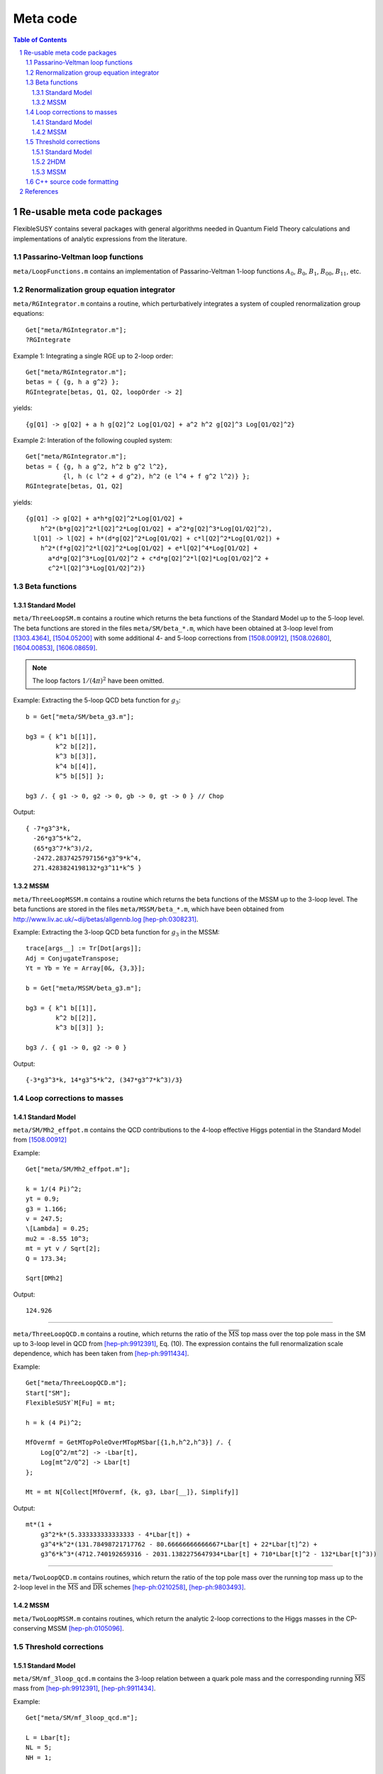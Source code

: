 .. sectnum::

Meta code
=========

.. contents:: Table of Contents

Re-usable meta code packages
----------------------------

FlexibleSUSY contains several packages with general algorithms needed
in Quantum Field Theory calculations and implementations of analytic
expressions from the literature.


Passarino-Veltman loop functions
````````````````````````````````

``meta/LoopFunctions.m`` contains an implementation of
Passarino-Veltman 1-loop functions :math:`A_0`, :math:`B_0`,
:math:`B_1`, :math:`B_{00}`, :math:`B_{11}`, etc.


Renormalization group equation integrator
`````````````````````````````````````````

``meta/RGIntegrator.m`` contains a routine, which perturbatively
integrates a system of coupled renormalization group equations::

    Get["meta/RGIntegrator.m"];
    ?RGIntegrate

Example 1: Integrating a single RGE up to 2-loop order::

    Get["meta/RGIntegrator.m"];
    betas = { {g, h a g^2} };
    RGIntegrate[betas, Q1, Q2, loopOrder -> 2]

yields::

    {g[Q1] -> g[Q2] + a h g[Q2]^2 Log[Q1/Q2] + a^2 h^2 g[Q2]^3 Log[Q1/Q2]^2}

Example 2: Interation of the following coupled system::

    Get["meta/RGIntegrator.m"];
    betas = { {g, h a g^2, h^2 b g^2 l^2},
              {l, h (c l^2 + d g^2), h^2 (e l^4 + f g^2 l^2)} };
    RGIntegrate[betas, Q1, Q2]

yields::

    {g[Q1] -> g[Q2] + a*h*g[Q2]^2*Log[Q1/Q2] +
        h^2*(b*g[Q2]^2*l[Q2]^2*Log[Q1/Q2] + a^2*g[Q2]^3*Log[Q1/Q2]^2),
      l[Q1] -> l[Q2] + h*(d*g[Q2]^2*Log[Q1/Q2] + c*l[Q2]^2*Log[Q1/Q2]) +
        h^2*(f*g[Q2]^2*l[Q2]^2*Log[Q1/Q2] + e*l[Q2]^4*Log[Q1/Q2] +
          a*d*g[Q2]^3*Log[Q1/Q2]^2 + c*d*g[Q2]^2*l[Q2]*Log[Q1/Q2]^2 +
          c^2*l[Q2]^3*Log[Q1/Q2]^2)}


Beta functions
``````````````

Standard Model
''''''''''''''

``meta/ThreeLoopSM.m`` contains a routine which returns the beta
functions of the Standard Model up to the 5-loop level.  The beta
functions are stored in the files ``meta/SM/beta_*.m``, which have
been obtained at 3-loop level from [1303.4364]_, [1504.05200]_ with
some additional 4- and 5-loop corrections from [1508.00912]_,
[1508.02680]_, [1604.00853]_, [1606.08659]_.

.. note:: The loop factors :math:`1/(4\pi)^2` have been omitted.

Example: Extracting the 5-loop QCD beta function for :math:`g_3`::

    b = Get["meta/SM/beta_g3.m"];

    bg3 = { k^1 b[[1]],
            k^2 b[[2]],
            k^3 b[[3]],
            k^4 b[[4]],
            k^5 b[[5]] };

    bg3 /. { g1 -> 0, g2 -> 0, gb -> 0, gt -> 0 } // Chop

Output::

    { -7*g3^3*k,
      -26*g3^5*k^2,
      (65*g3^7*k^3)/2,
      -2472.2837425797156*g3^9*k^4,
      271.4283824198132*g3^11*k^5 }

MSSM
''''

``meta/ThreeLoopMSSM.m`` contains a routine which returns the beta
functions of the MSSM up to the 3-loop level.  The beta functions are
stored in the files ``meta/MSSM/beta_*.m``, which have been obtained
from http://www.liv.ac.uk/~dij/betas/allgennb.log [hep-ph:0308231]_.

Example: Extracting the 3-loop QCD beta function for :math:`g_3` in
the MSSM::

    trace[args__] := Tr[Dot[args]];
    Adj = ConjugateTranspose;
    Yt = Yb = Ye = Array[0&, {3,3}];

    b = Get["meta/MSSM/beta_g3.m"];

    bg3 = { k^1 b[[1]],
            k^2 b[[2]],
            k^3 b[[3]] };

    bg3 /. { g1 -> 0, g2 -> 0 }

Output::

     {-3*g3^3*k, 14*g3^5*k^2, (347*g3^7*k^3)/3}


Loop corrections to masses
``````````````````````````

Standard Model
''''''''''''''

``meta/SM/Mh2_effpot.m`` contains the QCD contributions to the 4-loop
effective Higgs potential in the Standard Model from [1508.00912]_

Example::

    Get["meta/SM/Mh2_effpot.m"];

    k = 1/(4 Pi)^2;
    yt = 0.9;
    g3 = 1.166;
    v = 247.5;
    \[Lambda] = 0.25;
    mu2 = -8.55 10^3;
    mt = yt v / Sqrt[2];
    Q = 173.34;

    Sqrt[DMh2]

Output::

    124.926

------

``meta/ThreeLoopQCD.m`` contains a routine, which returns the ratio of
the :math:`\overline{\text{MS}}` top mass over the top pole mass in
the SM up to 3-loop level in QCD from [hep-ph:9912391]_, Eq. (10).
The expression contains the full renormalization scale dependence,
which has been taken from [hep-ph:9911434]_.

Example::

    Get["meta/ThreeLoopQCD.m"];
    Start["SM"];
    FlexibleSUSY`M[Fu] = mt;

    h = k (4 Pi)^2;

    MfOvermf = GetMTopPoleOverMTopMSbar[{1,h,h^2,h^3}] /. {
        Log[Q^2/mt^2] -> -Lbar[t],
        Log[mt^2/Q^2] -> Lbar[t]
    };

    Mt = mt N[Collect[MfOvermf, {k, g3, Lbar[__]}, Simplify]]

Output::

    mt*(1 +
        g3^2*k*(5.333333333333333 - 4*Lbar[t]) +
        g3^4*k^2*(131.78498721717762 - 80.66666666666667*Lbar[t] + 22*Lbar[t]^2) +
        g3^6*k^3*(4712.740192659316 - 2031.1382275647934*Lbar[t] + 710*Lbar[t]^2 - 132*Lbar[t]^3))

------


``meta/TwoLoopQCD.m`` contains routines, which return the ratio of the
top pole mass over the running top mass up to the 2-loop level in the
:math:`\overline{\text{MS}}` and :math:`\overline{\text{DR}}` schemes
[hep-ph:0210258]_, [hep-ph:9803493]_.

MSSM
''''

``meta/TwoLoopMSSM.m`` contains routines, which return the
analytic 2-loop corrections to the Higgs masses in the CP-conserving
MSSM [hep-ph:0105096]_.


Threshold corrections
`````````````````````

Standard Model
''''''''''''''

``meta/SM/mf_3loop_qcd.m`` contains the 3-loop relation between a quark pole
mass and the corresponding running :math:`\overline{\text{MS}}` mass
from [hep-ph:9912391]_, [hep-ph:9911434]_.

Example::

    Get["meta/SM/mf_3loop_qcd.m"];

    L = Lbar[t];
    NL = 5;
    NH = 1;

    Mt = mt N[Collect[MfOvermf, {k, g3, Lbar[__]}, Simplify]]

Output::

    mt*(1 +
        g3^2*k*(5.333333333333333 - 4*Lbar[t]) +
        g3^4*k^2*(131.78498721717762 - 80.66666666666667*Lbar[t] + 22*Lbar[t]^2) +
        g3^6*k^3*(4712.740192659316 - 2031.1382275647934*Lbar[t] + 710*Lbar[t]^2 - 132*Lbar[t]^3))

2HDM
''''

``meta/THDM/Thresholds_1L_full.m`` contains the implementation of the
complete analytic 1-loop threshold corrections of the THDM and the
THDM + Higgsinos + gauginos to the MSSM [0901.2065]_.

Example::

    Get["meta/THDM/Thresholds_1L_full.m"];

    tc = (4 Pi)^2 GetTHDMThresholds1L[];

    $Assumptions = { Element[ht, Reals], Element[Mu, Reals], Element[At, Reals] };

    Yu[i_, k_] := DiagonalMatrix[{0,0,ht}][[i,k]];
    Tu[i_, k_] := DiagonalMatrix[{0,0,ht At}][[i,k]];
    Yd[__] := 0;
    Ye[__] := 0;
    Td[__] := 0;
    Te[__] := 0;
    g2 = gY = 0;

    {l1, l2, l3, l4, l5, l6, l7} = Collect[tc, ht, Simplify]

Output::

    { -3*ht^4*Mu^4*D0[msq[3], msq[3], msu[3], msu[3]],
      -3*ht^4*(B0[msq[3], msq[3], Q] + B0[msu[3], msu[3], Q] + At^2*(2*C0[msq[3], msq[3], msu[3]] + 2*C0[msq[3], msu[3], msu[3]] + At^2*D0[msq[3], msq[3], msu[3], msu[3]])),
      -3*ht^4*Mu^2*(C0[msq[3], msu[3], msu[3]] + At^2*D0[msq[3], msq[3], msu[3], msu[3]]),
      -3*ht^4*Mu^2*(C0[msq[3], msq[3], msu[3]] + At^2*D0[msq[3], msq[3], msu[3], msu[3]]),
      -3*At^2*ht^4*Mu^2*D0[msq[3], msq[3], msu[3], msu[3]],
       3*At*ht^4*Mu^3*D0[msq[3], msq[3], msq[3], msq[3]],
       3*At*ht^4*Mu*(C0[msq[3], msq[3], msu[3]] + C0[msq[3], msu[3], msu[3]] + At^2*D0[msq[3], msq[3], msq[3], msq[3]]) }

MSSM
''''

``meta/MSSM/tquark_2loop_strong.m`` contains the analytic
expression for the 2-loop relation :math:`O(\alpha_s^2)` between the top
quark pole mass and the :math:`\overline{\text{DR}}` top mass in the
MSSM [hep-ph:0210258]_, [hep-ph:0507139]_.

----

``meta/MSSM/bquark_2loop_sqcd_decoupling.m`` contains the analytic
expression for the 2-loop relation :math:`O(\alpha_s^2)` between the
:math:`\overline{\text{MS}}` bottom quark mass in the Standard Model
(without the top quark) and the :math:`\overline{\text{DR}}` bottom
mass in the MSSM [0707.0650]_.

----

``meta/MSSM/dmtauas2.m`` contains the analytic expression for the
2-loop relation between the tau lepton pole mass and the
:math:`\overline{\text{DR}}` tau mass in the MSSM.

----

``meta/MSSM/das2.m`` contains the analytic expression for the 2-loop
relation between the :math:`\overline{\text{MS}}` :math:`\alpha_s` in
the Standard Model (without the top quark) and the
:math:`\overline{\text{DR}}` value in the MSSM [hep-ph:0509048]_,
[0810.5101]_, [1009.5455]_.


C++ source code formatting
``````````````````````````

``meta/TextFormatting.m`` contains routines for text formatting of
long expressions in C/C++ form, see ``WrapText[]`` and
``IndentText[]``.

Example: Formatting long expression::

    Get["meta/TextFormatting.m"];

    (* long expression *)
    dmt = Get["meta/MSSM/tquark_2loop_strong.m"];

    maxWidth = 70;
    indent = 3;

    "dmt = " <> WrapText[ToString[dmt, CForm], maxWidth, indent]

Output::

    dmt = (Power(GS,4)*((-11*colorCA*colorCF*MGl*mmst1*s2t)/(-mmgl + mmst1) + (6
       *Power(colorCF,2)*MGl*mmst1*s2t)/(-mmgl + mmst1) - (6*Power(colorCF
       ,2)*MGl*mmst2*s2t)/(-mmgl + mmst1) + (6*Power(colorCF,2)*MGl*mmst1*
       mmst2*s2t)/((-mmgl + mmst1)*(mmst1 - mmst2)) - (6*Power(colorCF,2)*
       MGl*Power(mmst2,2)*s2t)/((-mmgl + mmst1)*(mmst1 - mmst2)) + (11*
       colorCA*colorCF*MGl*mmst2*s2t)/(-mmgl + mmst2) - (6*Power(colorCF,2
       )*MGl*mmst2*s2t)/(-mmgl + mmst2) - (Power(colorCF,2)*MGl*mmst1*
       Power(s2t,3))/(-mmgl + mmst1) + (7*Power(colorCF,2)*MGl*mmst2*Power
       (s2t,3))/(-mmgl + mmst1) - (6*Power(colorCF,2)*MGl*mmst1*mmst2*[...]


References
----------

.. [hep-ph:9803493] `Nucl.Phys. B539 (1999) 671-690 <https://inspirehep.net/record/468752>`_ [`arXiv:hep-ph/9803493 <https://arxiv.org/abs/hep-ph/9803493>`_]
.. [hep-ph:9911434] `Nucl.Phys. B573 (2000) 617-651 <https://inspirehep.net/record/510551>`_ [`arXiv:hep-ph/9911434 <https://arxiv.org/abs/hep-ph/9911434>`_]
.. [hep-ph:9912391] `Phys.Lett. B482 (2000) 99-108 <https://inspirehep.net/record/522686>`_ [`arXiv:hep-ph/9912391 <https://arxiv.org/abs/hep-ph/9912391>`_]
.. [hep-ph:0105096] `Nucl.Phys. B611 (2001) 403-422 <https://inspirehep.net/record/556417>`_ [`arXiv:hep-ph/0105096 <https://arxiv.org/abs/hep-ph/0105096>`_]
.. [hep-ph:0210258] `Eur.Phys.J. C29 (2003) 87-101 <https://inspirehep.net/record/600038>`_ [`arXiv:hep-ph/0210258 <https://arxiv.org/abs/hep-ph/0210258>`_]
.. [hep-ph:0308231] `Phys.Lett. B579 (2004) 180-188 <https://inspirehep.net/record/626390>`_ [`arXiv:hep-ph/0308231 <https://arxiv.org/abs/hep-ph/0308231>`_]
.. [hep-ph:0507139] `Phys.Atom.Nucl. 71 (2008) 343-350 <https://inspirehep.net/record/687205>`_ [`arXiv:hep-ph/0507139 <https://arxiv.org/abs/hep-ph/0507139>`_]
.. [hep-ph:0509048] `Phys.Rev. D72 (2005) 095009 <https://inspirehep.net/record/691479>`_ [`arXiv:hep-ph/0509048 <https://arxiv.org/abs/hep-ph/0509048>`_]
.. [0707.0650] `Int.J.Mod.Phys. A22 (2007) 5245-5277 <https://inspirehep.net/record/755029>`_ [`arXiv:0707.0650 <https://arxiv.org/abs/0707.0650>`_]
.. [0810.5101] `JHEP 0902 (2009) 037 <https://inspirehep.net/record/800842>`_ [`arXiv:0810.5101 <https://arxiv.org/abs/0810.5101>`_]
.. [0901.2065] `Phys.Rev. D84 (2011) 034030 <https://inspirehep.net/record/811006>`_ [`arXiv:0901.2065 <https://arxiv.org/abs/0901.2065>`_]
.. [1009.5455] `C10-06-06.1 <https://inspirehep.net/record/871111>`_ [`arXiv:1009.5455 <https://arxiv.org/abs/1009.5455>`_]
.. [1303.4364] `Nucl.Phys. B875 (2013) 552-565 <https://inspirehep.net/record/1224266>`_ [`arXiv:1303.4364 <https://arxiv.org/abs/1303.4364>`_]
.. [1504.05200] `JHEP 1507 (2015) 159 <https://inspirehep.net/record/1362483>`_ [`arXiv:1504.05200 <https://arxiv.org/abs/1504.05200>`_]
.. [1508.00912] `Phys.Rev. D92 (2015) no.5, 054029 <https://inspirehep.net/record/1386688>`_ [`arXiv:1508.00912 <https://arxiv.org/abs/1508.00912>`_]
.. [1508.02680] `Phys.Lett. B762 (2016) 151-156 <https://inspirehep.net/record/1387530>`_ [`arXiv:1508.02680 <https://arxiv.org/abs/1508.02680>`_]
.. [1604.00853] `JHEP 1606 (2016) 175 <https://inspirehep.net/record/1441223>`_ [`arXiv:1604.00853 <https://arxiv.org/abs/1604.00853>`_]
.. [1606.08659] `Phys.Rev.Lett. 118 (2017) no.8, 082002 <https://inspirehep.net/record/1472834>`_ [`arXiv:1606.08659 <https://arxiv.org/abs/1606.08659>`_]

